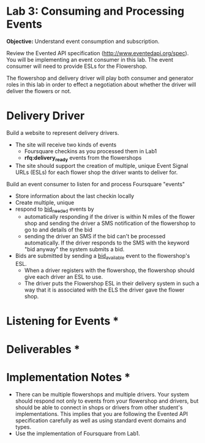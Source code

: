 
* Lab 3: Consuming and Processing Events

*Objective:* Understand event consumption and subscription. 

Review the Evented API specification (http://www.eventedapi.org/spec). You will be implementing an event consumer in this lab. The event consumer will need to provide ESLs for the Flowershop. 

The flowershop and delivery driver will play both consumer and generator roles in this lab in order to effect a negotiation about whether the driver will deliver the flowers or not. 

* Delivery Driver

Build a website to represent delivery drivers.

- The site will receive two kinds of events
  - Foursquare checkins as you processed them in Lab1
  - *rfq:delivery_ready* events from the flowershops
- The site should support the creation of multiple, unique Event Signal URLs (ESLs) for each flower shop the driver wants to deliver for. 

Build an event consumer to listen for and process Foursquare "events"
- Store information about the last checkin locally
- Create multiple, unique
- respond to _bid_needed_ events by
  - automatically responding if the driver is within N miles of the flower shop and sending the driver a SMS notification of the flowershop to go to and details of the bid
  - sending the driver an SMS if the bid can't be processed automatically. If the driver responds to the SMS with the keyword "bid anyway" the system submits a bid.
- Bids are submitted by sending a _bid_available_ event to the flowershop's ESL.
  - When a driver registers with the flowershop, the flowershop should give each driver an ESL to use.
  - The driver puts the Flowershop ESL in their delivery system in such a way that it is associated with the ELS the driver gave the flower shop. 

* Listening for Events *

* Deliverables *

* Implementation Notes *

- There can be multiple flowershops and multiple drivers. Your system should respond not only to events from your flowershop and drivers, but should be able to connect in shops or drivers from other student's implementations. This implies that you are following the Evented API specification carefully as well as using standard event domains and types.
- Use the implementation of Foursquare from Lab1. 




